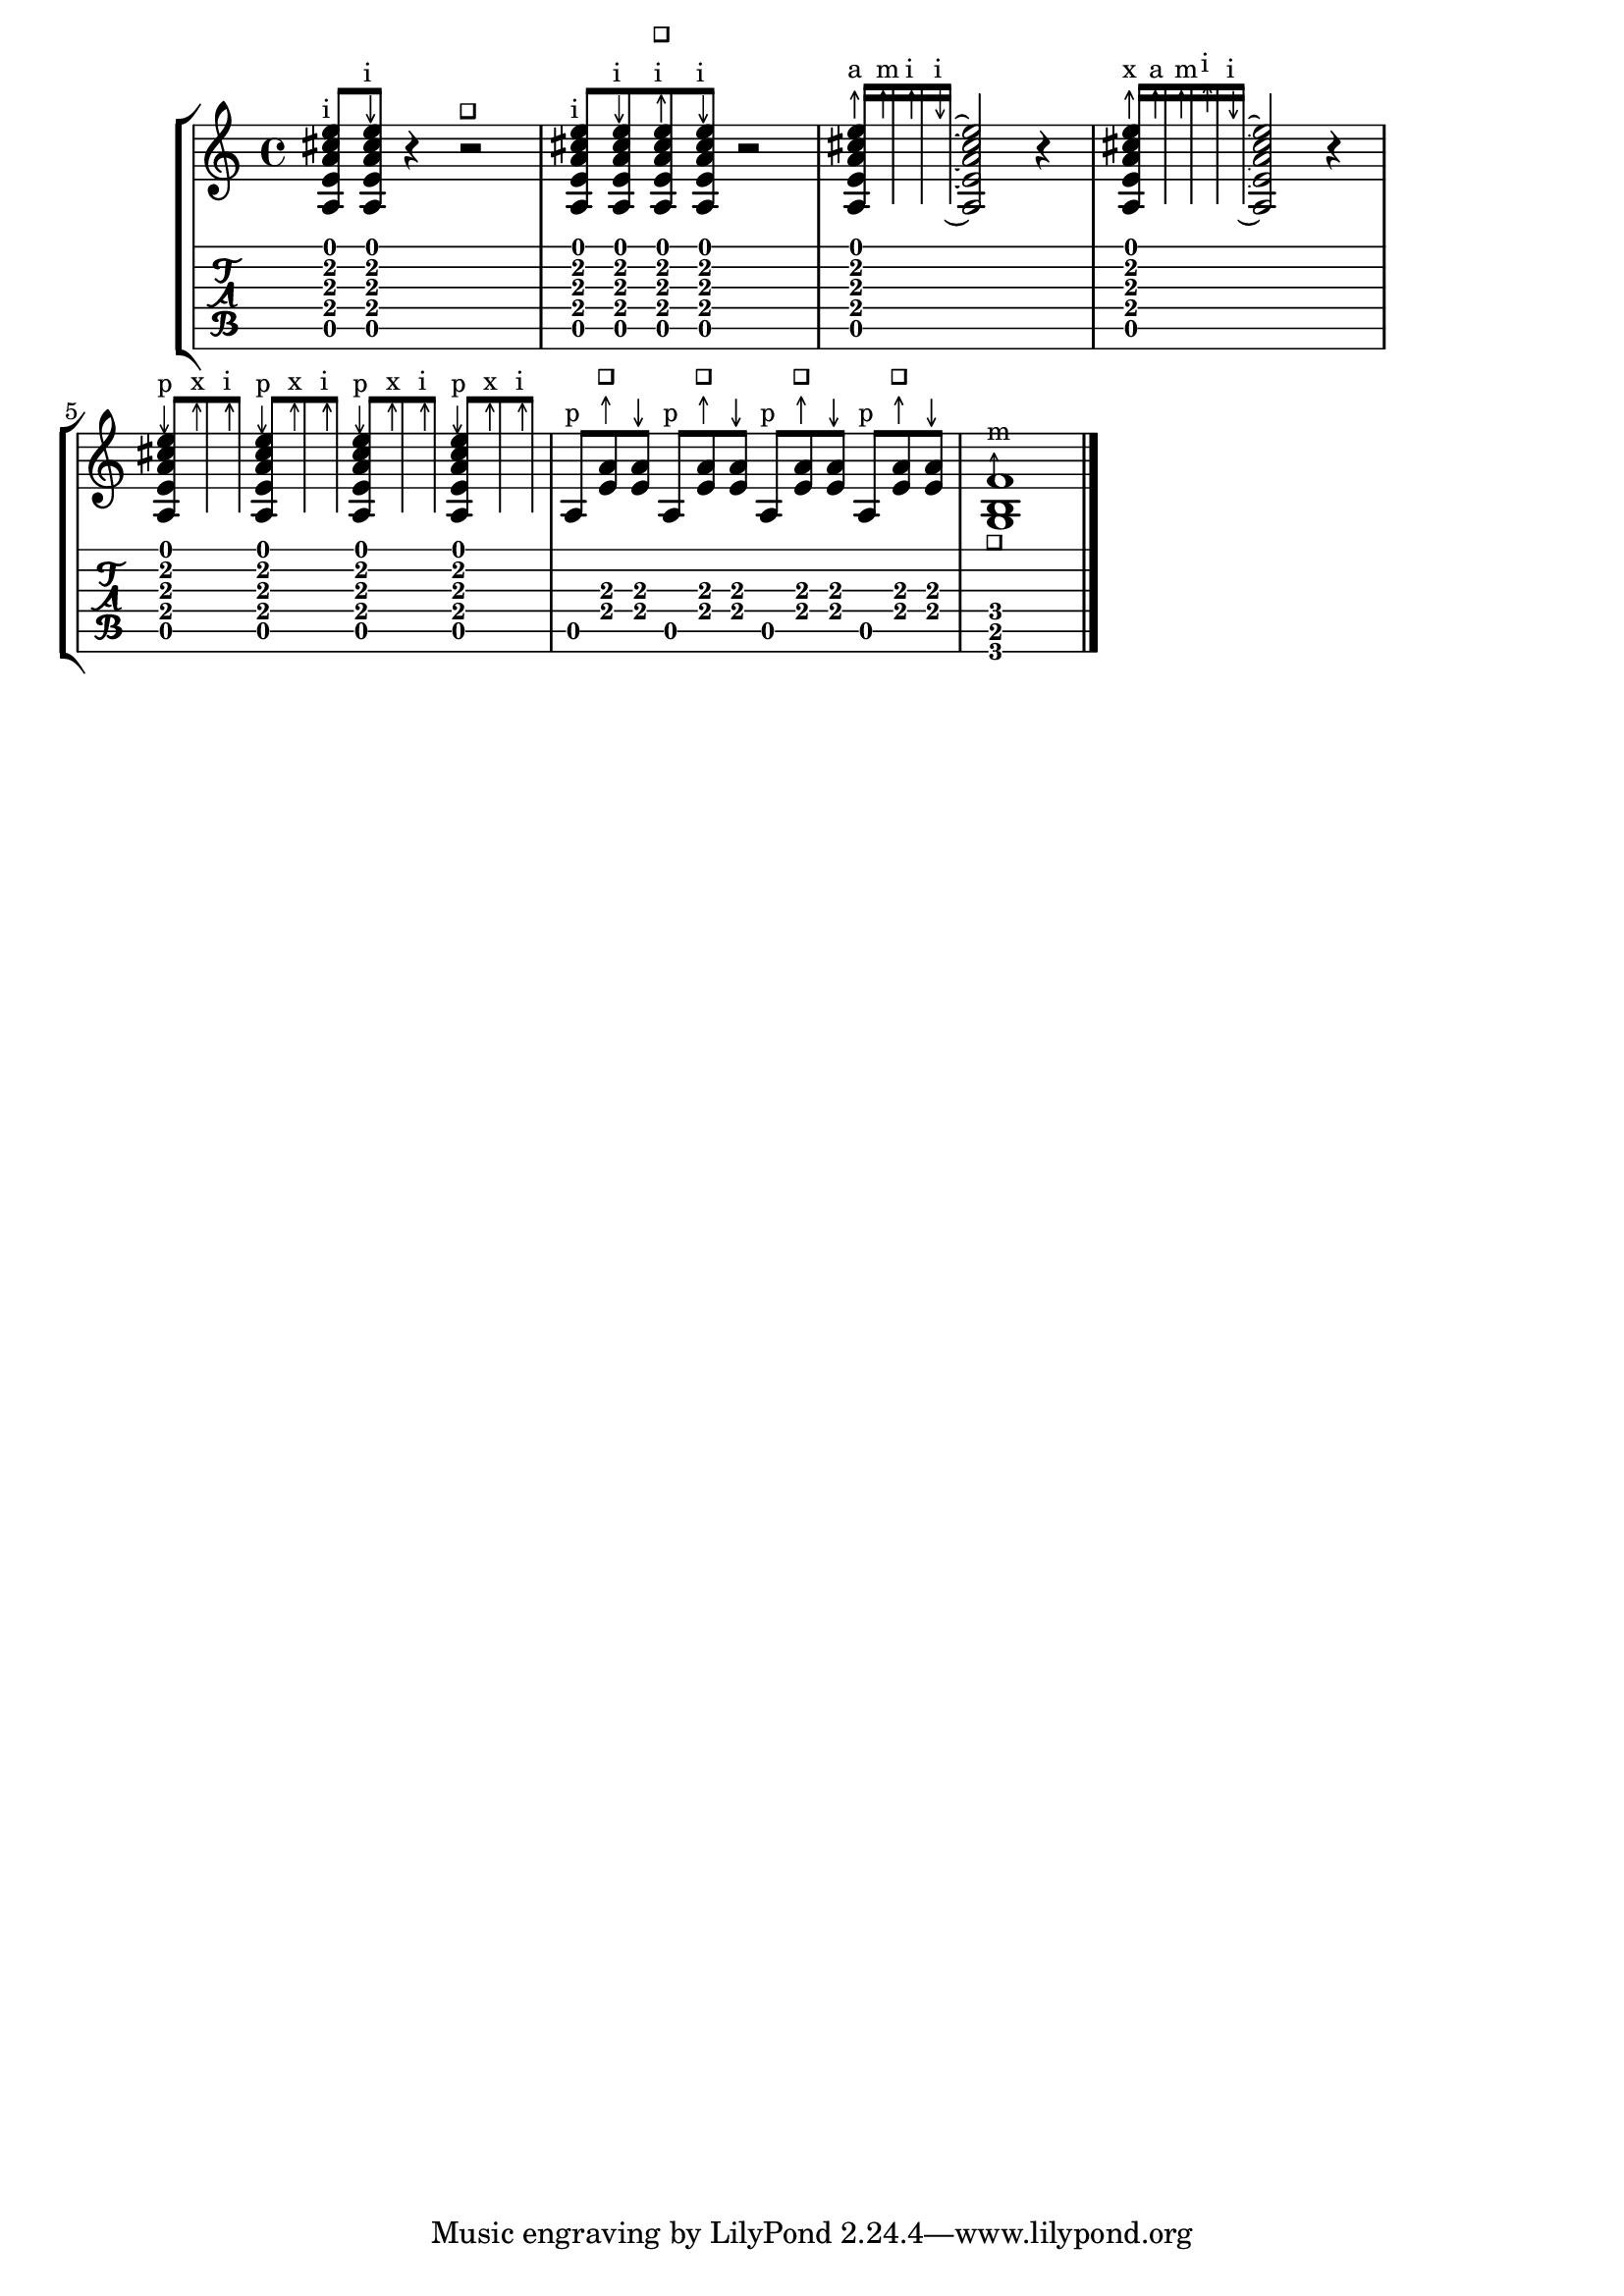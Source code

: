 %% DO NOT EDIT this file manually; it is automatically
%% generated from LSR http://lsr.dsi.unimi.it
%% Make any changes in LSR itself, or in Documentation/snippets/new/ ,
%% and then run scripts/auxiliar/makelsr.py
%%
%% This file is in the public domain.
\version "2.17.6"

\header {
  lsrtags = "fretted-strings, specific-notation, stylesheet, version-specific"

  texidoc = "
For flamenco guitar, special notation is used:


* a golpe symbol to indicate a slap on the guitar body with the nail of
the ring finger * an arrow to indicate (the direction of) strokes *
different letters for fingering (@qq{p}: thumb, @qq{i}: index finger,
@qq{m}: middle finger, @qq{a}: ring finger and @qq{x}: little finger) *
3- and 4-finger rasgueados; stroke upwards with all fingers, ending
with an up- and down using the index finger * abanicos: strokes (in
tuples) with thumb (down), little and index finger (both up). There's
also an abanico 2 where middle and ring finger are used instead of the
little finger. * alza pua: fast playing with the thumb


Most figures use arrows in combination with fingering; with abanicos
and rasgueados, noteheads are printed only for the first chord.

This snippet contains some header-like code that can be copied as
@samp{flamenco.ly} and included in source files.

"
  doctitle = "Flamenco notation"
} % begin verbatim


%%%%%%%%%%%%%%%%%%%%%%%%%%%%%%%%%%%%%%%%%%%
%%%%%%%  Cut here ----- Start 'flamenco.ly'

% Text indicators
abanico = \markup { \italic Abanico }
rasgueaso = \markup { \italic Ras. }
alzapua = \markup { \italic Alzapua }

% Finger stroke symbols
strokeUp = \markup { \postscript #"
  0.1     setlinewidth
  0.5 0   moveto
  0.5 2   lineto
  0.2 1.4 lineto
  0.5 2   moveto
  0.8 1.4 lineto
  stroke
"}

strokeDown = \markup { \postscript #"
  0.1     setlinewidth
  0.5 2   moveto
  0.5 0   lineto
  0.2 0.6 lineto
  0.5 0   moveto
  0.8 0.6 lineto
  stroke
"}

% Golpe symbol
golpe = \markup { \postscript #"
  0.2 setlinewidth
  0 0 moveto
  1 0 lineto
  1 1 lineto
  stroke
  "\postscript #"
  0.1       setlinewidth
  -0.6 -0.1  moveto
  -0.6  1.0 lineto
  0.5  1.0 lineto
  stroke
"}

strokeUpGolpe = \markup { \column { \golpe \line { \strokeUp } } }
iUpGolpe = \markup { \column { \golpe \line { \small i } \line { \strokeUp } } }

% Strokes for all fingers
pUp   = \markup { \column { \small p \line { \strokeUp } } }
pDown = \markup { \column { \small p \line { \strokeDown } } }
iUp   = \markup { \column { \small i \line { \strokeUp } } }
iDown = \markup { \column { \small i \line { \strokeDown } } }
mUp   = \markup { \column { \small m \line { \strokeUp } } }
mDown = \markup { \column { \small m \line { \strokeDown } } }
aUp   = \markup { \column { \small a \line { \strokeUp } } }
aDown = \markup { \column { \small a \line { \strokeDown } } }
xUp   = \markup { \column { \small x \line { \strokeUp } } }
xDown = \markup { \column { \small x \line { \strokeDown } } }


% Just handy :)
tupletOff = {
  \once \override TupletNumber.stencil = ##f
  \once \override TupletBracket.stencil = ##f
}

tupletsOff = {
  \override TupletNumber.stencil = ##f
  \override TupletBracket.bracket-visibility = #'if-no-beam
}

tupletsOn = {
  \override TupletBracket.bracket-visibility = #'default
  \revert TupletNumber.stencil
}

headsOff = {
  \override TabNoteHead.transparent = ##t
  \override NoteHead.transparent = ##t
  \override NoteHead.no-ledgers = ##t
}

headsOn = {
  \override TabNoteHead.transparent = ##f
  \override NoteHead.transparent = ##f
  \override NoteHead.no-ledgers = ##f
}

%%%%%%%  Cut here ----- End 'flamenco.ly'
%%%%%%%%%%%%%%%%%%%%%%%%%%%%%%%%%%%%%%%%%

part = \relative c' {
  <a, e' a cis e>8^\iUp
  <a e' a cis e>8^\iDown
  r4
  r2^\golpe

  <a e' a cis e>8^\iUp
  <a e' a cis e>8^\iDown
  <a e' a cis e>8^\iUpGolpe
  <a e' a cis e>8^\iDown
  r2

  <a e' a cis e>16^\aUp
  \headsOff
  <a e' a cis e>^\mUp
  <a e' a cis e>^\iUp
  <a e' a cis e>^\iDown~
  \headsOn
  <a e' a cis e>2
  r4

  \tupletOff
  \times 4/5 {
    <a e' a cis e>16^\xUp
    \headsOff
    <a e' a cis e>^\aUp
    <a e' a cis e>^\mUp
    <a e' a cis e>^\iUp
    <a e' a cis e>^\iDown~
    \headsOn
  }
  <a e' a cis e>2
  r4

  \tupletsOff
  \times 2/3 {
    <a e' a cis e>8^\pDown
    \headsOff
    <a e' a cis e>^\xUp
    <a e' a cis e>^\iUp
    \headsOn
  }

  \times 2/3 {
    <a e' a cis e>8^\pDown
    \headsOff
    <a e' a cis e>^\xUp
    <a e' a cis e>^\iUp
    \headsOn
  }

  \times 2/3 {
    <a e' a cis e>8^\pDown
    \headsOff
    <a e' a cis e>^\xUp
    <a e' a cis e>^\iUp
    \headsOn
  }
  \times 2/3 {
    <a e' a cis e>8^\pDown
    \headsOff
    <a e' a cis e>^\xUp
    <a e' a cis e>^\iUp
    \headsOn
  }

  \tupletsOff
  \override Beam.positions = #'(2 . 2)
  \times 2/3 {
    a8^\markup{ \small p }
    <e' a>^\strokeUpGolpe
    <e a>^\strokeDown
  }
  \times 2/3 {
    a,8^\markup{ \small p }
    <e' a>^\strokeUpGolpe
    <e a>^\strokeDown
  }
  \times 2/3 {
    a,8^\markup{ \small p }
    <e' a>^\strokeUpGolpe
    <e a>^\strokeDown
  }
  \times 2/3 {
    a,8^\markup{ \small p }
    <e' a>^\strokeUpGolpe
    <e a>^\strokeDown
  }
  \tupletsOn

  \once \override TextScript.extra-offset = #'(0 . -1)
  <g, b f'>1_\golpe^\mUp
  \bar "|."
}

\score {
  \new StaffGroup <<
    \context Staff = "part" <<
      \clef G
      \transpose c c'
      {
        \part
      }
    >>
    \context TabStaff {
      \part
    }
  >>
  \layout {
    ragged-right = ##t
  }
}
